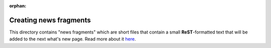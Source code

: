 :orphan:

Creating news fragments
=======================

This directory contains "news fragments" which are short files that contain a
small **ReST**-formatted text that will be added to the next what's new page.
Read more about it here_.

.. _here: https://fluiddyn.readthedocs.io/en/latest/newsfragments/README.html
